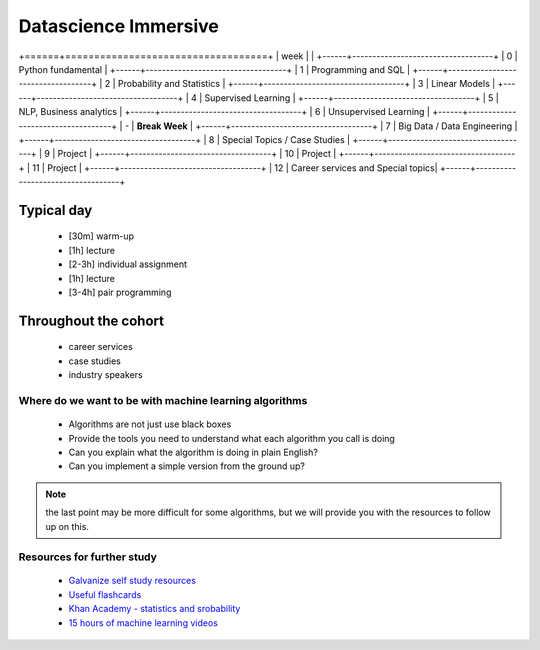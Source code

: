 .. stats-shortcourse documentation 

Datascience Immersive
========================

+======+===================================+
| week |                                   |
+------+-----------------------------------+
| 0    | Python fundamental                |
+------+-----------------------------------+
| 1    | Programming and SQL               |
+------+-----------------------------------+
| 2    | Probability and Statistics        |
+------+-----------------------------------+
| 3    | Linear Models                     |
+------+-----------------------------------+
| 4    | Supervised Learning               |
+------+-----------------------------------+
| 5    | NLP, Business analytics           |
+------+-----------------------------------+
| 6    | Unsupervised Learning             |
+------+-----------------------------------+
| -    | **Break Week**                    |
+------+-----------------------------------+
| 7    | Big Data / Data Engineering       |
+------+-----------------------------------+
| 8    | Special Topics / Case Studies     |
+------+-----------------------------------+
| 9    | Project                           |
+------+-----------------------------------+
| 10   | Project                           |
+------+-----------------------------------+
| 11   | Project                           |
+------+-----------------------------------+
| 12   | Career services and Special topics|
+------+-----------------------------------+

Typical day
^^^^^^^^^^^^^^^

  * [30m] warm-up
  * [1h] lecture
  * [2-3h] individual assignment
  * [1h] lecture
  * [3-4h] pair programming

Throughout the cohort
^^^^^^^^^^^^^^^^^^^^^^^^^^
  * career services
  * case studies
  * industry speakers

Where do we want to be with machine learning algorithms
--------------------------------------------------------

  * Algorithms are not just use black boxes
  * Provide the tools you need to understand what each algorithm you call is doing
  * Can you explain what the algorithm is doing in plain English?
  * Can you implement a simple version from the ground up?
	    
.. note:: the last point may be more difficult for some algorithms, but we will provide you with the resources to follow up on this.
	      
Resources for further study
-----------------------------

  * `Galvanize self study resources <https://github.com/zipfian/self-study-resources>`_
  * `Useful flashcards <http://www.cram.com/flashcards/probability-for-data-science-8215075>`_
  * `Khan Academy - statistics and srobability <https://www.khanacademy.org/math/statistics-probability>`_
  * `15 hours of machine learning videos <http://www.dataschool.io/15-hours-of-expert-machine-learning-videos>`_
